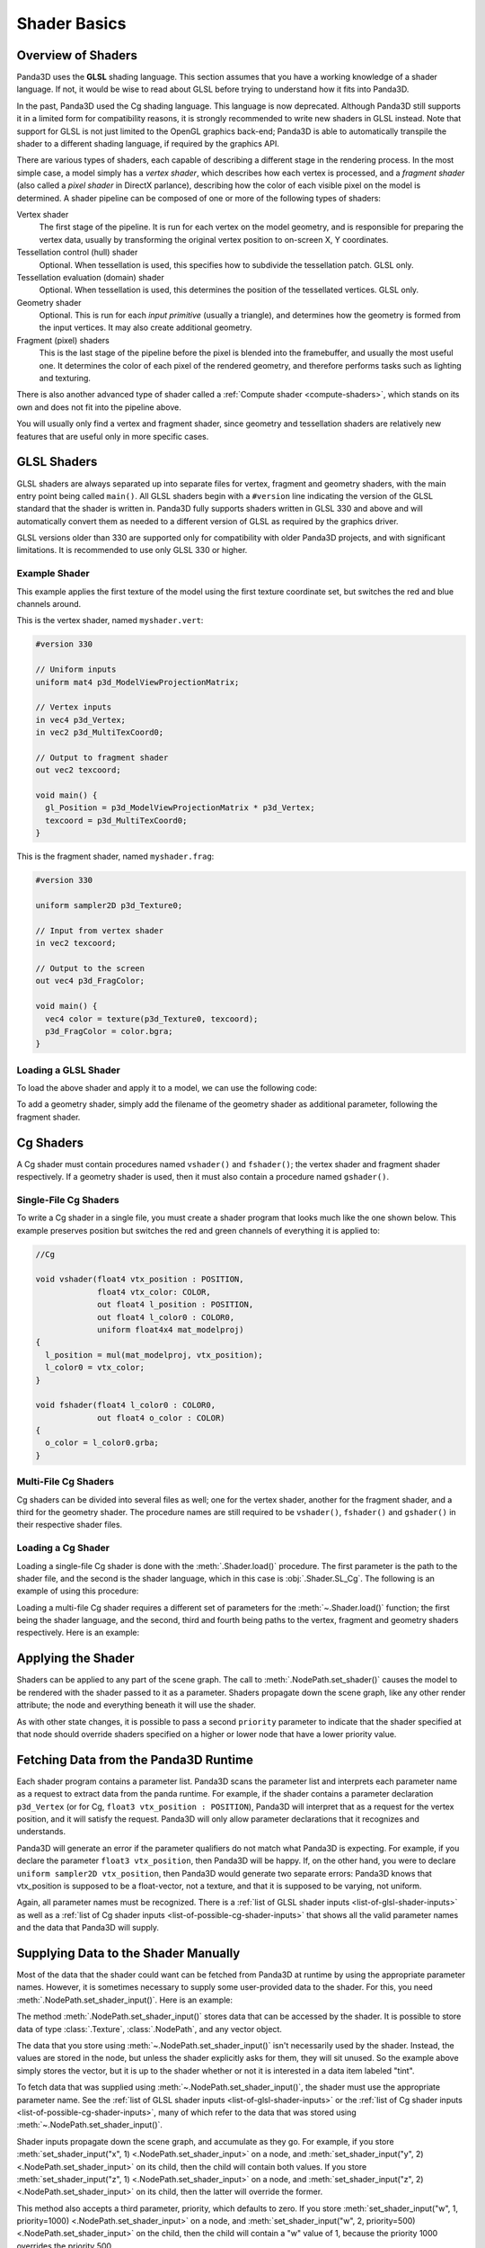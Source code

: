 .. _shader-basics:

Shader Basics
=============

Overview of Shaders
-------------------

Panda3D uses the **GLSL** shading language. This section assumes that you have a
working knowledge of a shader language. If not, it would be wise to read about
GLSL before trying to understand how it fits into Panda3D.

In the past, Panda3D used the Cg shading language. This language is now
deprecated. Although Panda3D still supports it in a limited form for
compatibility reasons, it is strongly recommended to write new shaders in GLSL
instead. Note that support for GLSL is not just limited to the OpenGL graphics
back-end; Panda3D is able to automatically transpile the shader to a different
shading language, if required by the graphics API.

There are various types of shaders, each capable of describing a different stage
in the rendering process. In the most simple case, a model simply has a *vertex
shader*, which describes how each vertex is processed, and a *fragment shader*
(also called a *pixel shader* in DirectX parlance), describing how the color of
each visible pixel on the model is determined. A shader pipeline can be composed
of one or more of the following types of shaders:

Vertex shader
   The first stage of the pipeline. It is run for each vertex on the model
   geometry, and is responsible for preparing the vertex data, usually by
   transforming the original vertex position to on-screen X, Y coordinates.
Tessellation control (hull) shader
   Optional. When tessellation is used, this specifies how to subdivide the
   tessellation patch. GLSL only.
Tessellation evaluation (domain) shader
   Optional. When tessellation is used, this determines the position of the
   tessellated vertices. GLSL only.
Geometry shader
   Optional. This is run for each *input primitive* (usually a triangle), and
   determines how the geometry is formed from the input vertices. It may also
   create additional geometry.
Fragment (pixel) shaders
   This is the last stage of the pipeline before the pixel is blended into the
   framebuffer, and usually the most useful one. It determines the color of each
   pixel of the rendered geometry, and therefore performs tasks such as lighting
   and texturing.

There is also another advanced type of shader called a
:ref:`Compute shader <compute-shaders>`, which stands on its own and does not
fit into the pipeline above.

You will usually only find a vertex and fragment shader, since geometry and
tessellation shaders are relatively new features that are useful only in more
specific cases.

GLSL Shaders
------------

GLSL shaders are always separated up into separate files for vertex, fragment
and geometry shaders, with the main entry point being called ``main()``.
All GLSL shaders begin with a ``#version`` line indicating the version of the
GLSL standard that the shader is written in. Panda3D fully supports shaders
written in GLSL 330 and above and will automatically convert them as needed to
a different version of GLSL as required by the graphics driver.

GLSL versions older than 330 are supported only for compatibility with older
Panda3D projects, and with significant limitations. It is recommended to use
only GLSL 330 or higher.

Example Shader
~~~~~~~~~~~~~~

This example applies the first texture of the model using the first texture
coordinate set, but switches the red and blue channels around.

This is the vertex shader, named ``myshader.vert``:

.. code-block:: glsl

   #version 330

   // Uniform inputs
   uniform mat4 p3d_ModelViewProjectionMatrix;

   // Vertex inputs
   in vec4 p3d_Vertex;
   in vec2 p3d_MultiTexCoord0;

   // Output to fragment shader
   out vec2 texcoord;

   void main() {
     gl_Position = p3d_ModelViewProjectionMatrix * p3d_Vertex;
     texcoord = p3d_MultiTexCoord0;
   }

This is the fragment shader, named ``myshader.frag``:

.. code-block:: glsl

   #version 330

   uniform sampler2D p3d_Texture0;

   // Input from vertex shader
   in vec2 texcoord;

   // Output to the screen
   out vec4 p3d_FragColor;

   void main() {
     vec4 color = texture(p3d_Texture0, texcoord);
     p3d_FragColor = color.bgra;
   }

Loading a GLSL Shader
~~~~~~~~~~~~~~~~~~~~~

To load the above shader and apply it to a model, we can use the following code:

.. only:: python

   .. code-block:: python

      shader = Shader.load(Shader.SL_GLSL,
                           vertex="myshader.vert",
                           fragment="myshader.frag")
      model.setShader(shader)

.. only:: cpp

   .. code-block:: python

      PT(Shader) shader = Shader::load(Shader.SL_GLSL, "myvertexshader.vert", "myfragmentshader.frag");
      model.set_shader(shader);

To add a geometry shader, simply add the filename of the geometry shader as
additional parameter, following the fragment shader.

Cg Shaders
----------

A Cg shader must contain procedures named ``vshader()`` and ``fshader()``; the
vertex shader and fragment shader respectively. If a geometry shader is used,
then it must also contain a procedure named ``gshader()``.

Single-File Cg Shaders
~~~~~~~~~~~~~~~~~~~~~~

To write a Cg shader in a single file, you must create a shader program that
looks much like the one shown below. This example preserves position but
switches the red and green channels of everything it is applied to:

.. code-block:: glsl

   //Cg

   void vshader(float4 vtx_position : POSITION,
                float4 vtx_color: COLOR,
                out float4 l_position : POSITION,
                out float4 l_color0 : COLOR0,
                uniform float4x4 mat_modelproj)
   {
     l_position = mul(mat_modelproj, vtx_position);
     l_color0 = vtx_color;
   }

   void fshader(float4 l_color0 : COLOR0,
                out float4 o_color : COLOR)
   {
     o_color = l_color0.grba;
   }

Multi-File Cg Shaders
~~~~~~~~~~~~~~~~~~~~~

Cg shaders can be divided into several files as well; one for the vertex shader,
another for the fragment shader, and a third for the geometry shader. The
procedure names are still required to be ``vshader()``, ``fshader()`` and
``gshader()`` in their respective shader files.

Loading a Cg Shader
~~~~~~~~~~~~~~~~~~~

Loading a single-file Cg shader is done with the :meth:`.Shader.load()`
procedure. The first parameter is the path to the shader file, and the second is
the shader language, which in this case is :obj:`.Shader.SL_Cg`.
The following is an example of using this procedure:

.. only:: python

   .. code-block:: python

      from panda3d.core import Shader

      shader = Shader.load("myshader.sha", Shader.SL_Cg)
      model.setShader(shader)

.. only:: cpp

   .. code-block:: cpp

      #include "shader.h"

      PT(Shader) shader = Shader::load("myshader.sha", Shader.SL_Cg);
      model.set_shader(shader);

Loading a multi-file Cg shader requires a different set of parameters for the
:meth:`~.Shader.load()` function; the first being the shader language, and the
second, third and fourth being paths to the vertex, fragment and geometry
shaders respectively. Here is an example:

.. only:: python

   .. code-block:: python

      shader = Shader.load(Shader.SL_Cg,
                           vertex="myvertexshader.sha",
                           fragment="myfragmentshader.sha",
                           geometry="mygeometryshader.sha")
      model.setShader(shader)

.. only:: cpp

   .. code-block:: cpp

      PT(Shader) shader = Shader::load(Shader.SL_Cg, "myvertexshader.sha", "myfragmentshader.sha", "mygeometryshader.sha");
      model.set_shader(shader);

Applying the Shader
-------------------

Shaders can be applied to any part of the scene graph. The call to
:meth:`.NodePath.set_shader()` causes the model to be rendered with the shader
passed to it as a parameter. Shaders propagate down the scene graph, like any
other render attribute; the node and everything beneath it will use the shader.

As with other state changes, it is possible to pass a second ``priority``
parameter to indicate that the shader specified at that node should override
shaders specified on a higher or lower node that have a lower priority value.

Fetching Data from the Panda3D Runtime
--------------------------------------

Each shader program contains a parameter list. Panda3D scans the parameter list
and interprets each parameter name as a request to extract data from the panda
runtime. For example, if the shader contains a parameter declaration
``p3d_Vertex`` (or for Cg, ``float3 vtx_position : POSITION``), Panda3D will
interpret that as a request for the vertex position, and it will satisfy the
request. Panda3D will only allow parameter declarations that it recognizes and
understands.

Panda3D will generate an error if the parameter qualifiers do not match what
Panda3D is expecting. For example, if you declare the parameter
``float3 vtx_position``, then Panda3D will be happy. If, on the other hand, you
were to declare ``uniform sampler2D vtx_position``, then Panda3D would generate
two separate errors: Panda3D knows that vtx_position is supposed to be a
float-vector, not a texture, and that it is supposed to be varying, not uniform.

Again, all parameter names must be recognized. There is a
:ref:`list of GLSL shader inputs <list-of-glsl-shader-inputs>` as well as a
:ref:`list of Cg shader inputs <list-of-possible-cg-shader-inputs>` that shows
all the valid parameter names and the data that Panda3D will supply.

Supplying Data to the Shader Manually
-------------------------------------

Most of the data that the shader could want can be fetched from Panda3D at
runtime by using the appropriate parameter names. However, it is sometimes
necessary to supply some user-provided data to the shader. For this, you need
:meth:`.NodePath.set_shader_input()`. Here is an example:

.. only:: python

   .. code-block:: python

      myModel.setShaderInput("tint", (1.0, 0.5, 0.5, 1.0))

.. only:: cpp

   .. code-block:: cpp

      myModel.set_shader_input("tint", LVector4(1.0, 0.5, 0.5, 1.0));

The method :meth:`.NodePath.set_shader_input()` stores data that can be accessed
by the shader. It is possible to store data of type :class:`.Texture`,
:class:`.NodePath`, and any vector object.

The data that you store using :meth:`~.NodePath.set_shader_input()` isn't
necessarily used by the shader. Instead, the values are stored in the node, but
unless the shader explicitly asks for them, they will sit unused. So the example
above simply stores the vector, but it is up to the shader whether or not it is
interested in a data item labeled "tint".

To fetch data that was supplied using :meth:`~.NodePath.set_shader_input()`, the
shader must use the appropriate parameter name.
See the :ref:`list of GLSL shader inputs <list-of-glsl-shader-inputs>` or the
:ref:`list of Cg shader inputs <list-of-possible-cg-shader-inputs>`,
many of which refer to the data that was stored using
:meth:`~.NodePath.set_shader_input()`.

Shader inputs propagate down the scene graph, and accumulate as they go. For
example, if you store
:meth:`set_shader_input("x", 1) <.NodePath.set_shader_input>` on a node, and
:meth:`set_shader_input("y", 2) <.NodePath.set_shader_input>` on its child, then
the child will contain both values.
If you store :meth:`set_shader_input("z", 1) <.NodePath.set_shader_input>` on a
node, and :meth:`set_shader_input("z", 2) <.NodePath.set_shader_input>` on its
child, then the latter will override the former.

This method also accepts a third parameter, priority, which defaults to zero.
If you store
:meth:`set_shader_input("w", 1, priority=1000) <.NodePath.set_shader_input>` on
a node, and
:meth:`set_shader_input("w", 2, priority=500) <.NodePath.set_shader_input>` on
the child, then the child will contain a "w" value of 1, because the priority
1000 overrides the priority 500.

.. only:: python

   To set multiple shader inputs at once, it is most efficient to use a single
   call to :meth:`~.NodePath.set_shader_inputs()`:

   .. code-block:: python

      myModel.setShaderInputs(
          tint=(1.0, 0.5, 0.5, 1.0),
          tex=myTexture,
      )

Shader Render Attributes
------------------------

The functions :meth:`.NodePath.set_shader()` and
:meth:`~.NodePath.set_shader_input()` are used to apply a shader to a node in
the scene graph. Internally, these functions manipulate a render attribute of
class :class:`.ShaderAttrib` on the node.

In rare occasions, it is necessary to manipulate :class:`.ShaderAttrib` objects
explicitly. As an example, the code below shows how to create a
:class:`.ShaderAttrib` and apply it to a camera:

.. only:: python

   .. code-block:: python

      attrib = ShaderAttrib.make()
      attrib = attrib.setShader(Shader.load("myshader.sha"))
      attrib = attrib.setShaderInput("tint", (1.0, 0.5, 0.5, 1.0))
      base.cam.node().setInitialState(attrib)

.. only:: cpp

   .. code-block:: cpp

      CPT(ShaderAttrib) attrib = DCAST(ShaderAttrib, ShaderAttrib::make());
      attrib = attrib->set_shader(Shader::load("myshader.sha"));
      attrib = attrib->set_shader_input("tint", LVector4(1.0, 0.5, 0.5, 1.0));
      camera.set_initial_state(attrib);

Be careful: attribs are immutable objects. So when you apply a function like
:meth:`~.NodePath.set_shader()` or :meth:`~.NodePath.set_shader_input()` to a
:class:`.ShaderAttrib`, you aren't modifying the attrib. Instead, these
functions work by returning a new attrib (which contains the modified data).

Deferred Shader Compilation
---------------------------

When you create a Cg shader object, it compiles the shader, checking for syntax
errors. But it does not check whether or not your video card is powerful enough
to handle the shader. This only happens later on, when you try to render
something with the shader. In the case of GLSL shaders, all of this will only
happen when the shader is first used to render something.

In the unusual event that your computer contains multiple video cards, the
shader may be compiled more than once. It is possible that the compilation could
succeed for one video card, and fail for the other.
